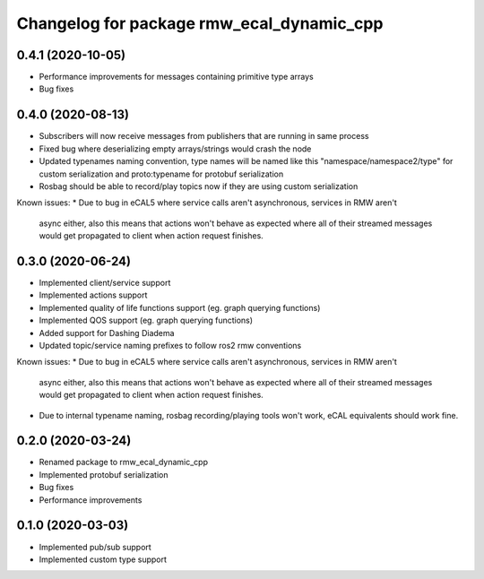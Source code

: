 ^^^^^^^^^^^^^^^^^^^^^^^^^^^^^^^^^^^^^^^^
Changelog for package rmw_ecal_dynamic_cpp
^^^^^^^^^^^^^^^^^^^^^^^^^^^^^^^^^^^^^^^^

0.4.1 (2020-10-05)
------------------
* Performance improvements for messages containing primitive type arrays
* Bug fixes

0.4.0 (2020-08-13)
------------------
* Subscribers will now receive messages from publishers that are running in same process
* Fixed bug where deserializing empty arrays/strings would crash the node
* Updated typenames naming convention, type names will be named like this "namespace/namespace2/type" for custom serialization and proto:typename for protobuf serialization
* Rosbag should be able to record/play topics now if they are using custom serialization
Known issues:
* Due to bug in eCAL5 where service calls aren't asynchronous, services in RMW aren't 
  async either, also this means that actions won't behave as expected where all of their streamed messages
  would get propagated to client when action request finishes.

0.3.0 (2020-06-24)
------------------
* Implemented client/service support
* Implemented actions support
* Implemented quality of life functions support (eg. graph querying functions)
* Implemented QOS support (eg. graph querying functions)
* Added support for Dashing Diadema
* Updated topic/service naming prefixes to follow ros2 rmw conventions
Known issues:
* Due to bug in eCAL5 where service calls aren't asynchronous, services in RMW aren't 
  async either, also this means that actions won't behave as expected where all of their streamed messages
  would get propagated to client when action request finishes.
* Due to internal typename naming, rosbag recording/playing tools won't work, eCAL equivalents should work fine.

0.2.0 (2020-03-24)
------------------
* Renamed package to rmw_ecal_dynamic_cpp
* Implemented protobuf serialization
* Bug fixes
* Performance improvements

0.1.0 (2020-03-03)
------------------
* Implemented pub/sub support
* Implemented custom type support
